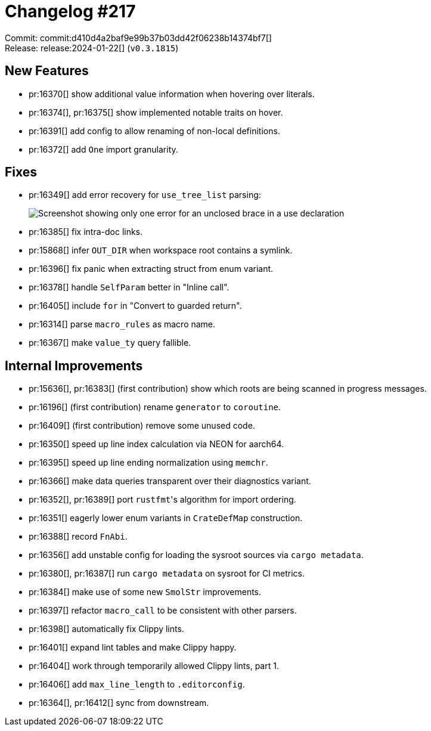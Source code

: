 = Changelog #217
:sectanchors:
:experimental:
:page-layout: post

Commit: commit:d410d4a2baf9e99b37b03dd42f06238b14374bf7[] +
Release: release:2024-01-22[] (`v0.3.1815`)

== New Features

* pr:16370[] show additional value information when hovering over literals.
* pr:16374[], pr:16375[] show implemented notable traits on hover.
* pr:16391[] add config to allow renaming of non-local definitions.
* pr:16372[] add `One` import granularity.

== Fixes

* pr:16349[] add error recovery for `use_tree_list` parsing:
+
image::https://user-images.githubusercontent.com/71162630/295905079-30a58c40-2711-48d2-b2e5-fb208fc8636c.png["Screenshot showing only one error for an unclosed brace in a use declaration"]
* pr:16385[] fix intra-doc links.
* pr:15868[] infer `OUT_DIR` when workspace root contains a symlink.
* pr:16396[] fix panic when extracting struct from enum variant.
* pr:16378[] handle `SelfParam` better in "Inline call".
* pr:16405[] include `for` in "Convert to guarded return".
* pr:16314[] parse `macro_rules` as macro name.
* pr:16367[] make `value_ty` query fallible.

== Internal Improvements

* pr:15636[], pr:16383[] (first contribution) show which roots are being scanned in progress messages.
* pr:16196[] (first contribution) rename `generator` to `coroutine`.
* pr:16409[] (first contribution) remove some unused code.
* pr:16350[] speed up line index calculation via NEON for aarch64.
* pr:16395[] speed up line ending normalization using `memchr`.
* pr:16366[] make data queries transparent over their diagnostics variant.
* pr:16352[], pr:16389[] port ``rustfmt``'s algorithm for import ordering.
* pr:16351[] eagerly lower enum variants in `CrateDefMap` construction.
* pr:16388[] record `FnAbi`.
* pr:16356[] add unstable config for loading the sysroot sources via `cargo metadata`.
* pr:16380[], pr:16387[] run `cargo metadata` on sysroot for CI metrics.
* pr:16384[] make use of some new `SmolStr` improvements.
* pr:16397[] refactor `macro_call` to be consistent with other parsers.
* pr:16398[] automatically fix Clippy lints.
* pr:16401[] expand lint tables and make Clippy happy. 
* pr:16404[] work through temporarily allowed Clippy lints, part 1.
* pr:16406[] add `max_line_length` to `.editorconfig`.
* pr:16364[], pr:16412[] sync from downstream.

